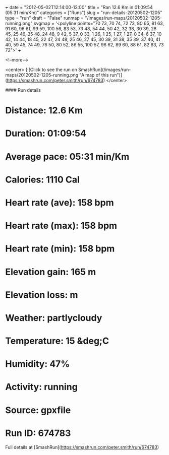+++
date = "2012-05-02T12:14:00-12:00"
title = "Ran 12.6 Km in 01:09:54 (05:31 min/Km)"
categories = ["Runs"]
slug = "run-details-20120502-1205"
type = "run"
draft = "False"
runmap = "/images/run-maps/20120502-1205-running.png"
svgmap = '<polyline points="70 73, 70 74, 72 73, 80 65, 81 63, 91 60, 96 61, 99 59, 100 56, 83 53, 73 48, 54 44, 50 42, 32 38, 30 39, 28 45, 25 46, 25 48, 24 48, 9 42, 5 37, 0 33, 1 26, 1 25, 1 27, 1 27, 0 34, 6 37, 10 42, 14 44, 18 45, 22 47, 24 48, 25 46, 27 45, 30 39, 31 38, 35 39, 37 40, 41 40, 59 45, 74 49, 76 50, 80 52, 86 55, 100 57, 96 62, 89 60, 88 61, 82 63, 73 72">'
+++



<!--more-->

<center>
[![Click to see the run on SmashRun](/images/run-maps/20120502-1205-running.png "A map of this run")](https://smashrun.com/peter.smith/run/674783)
</center>

#### Run details

* Distance: 12.6 Km
* Duration: 01:09:54
* Average pace: 05:31 min/Km
* Calories: 1110 Cal
* Heart rate (ave): 158 bpm
* Heart rate (max): 158 bpm
* Heart rate (min): 158 bpm
* Elevation gain: 165 m
* Elevation loss:  m
* Weather: partlycloudy
* Temperature: 15 &deg;C
* Humidity: 47%
* Activity: running
* Source: gpxfile
* Run ID: 674783

Full details at [SmashRun](https://smashrun.com/peter.smith/run/674783)
